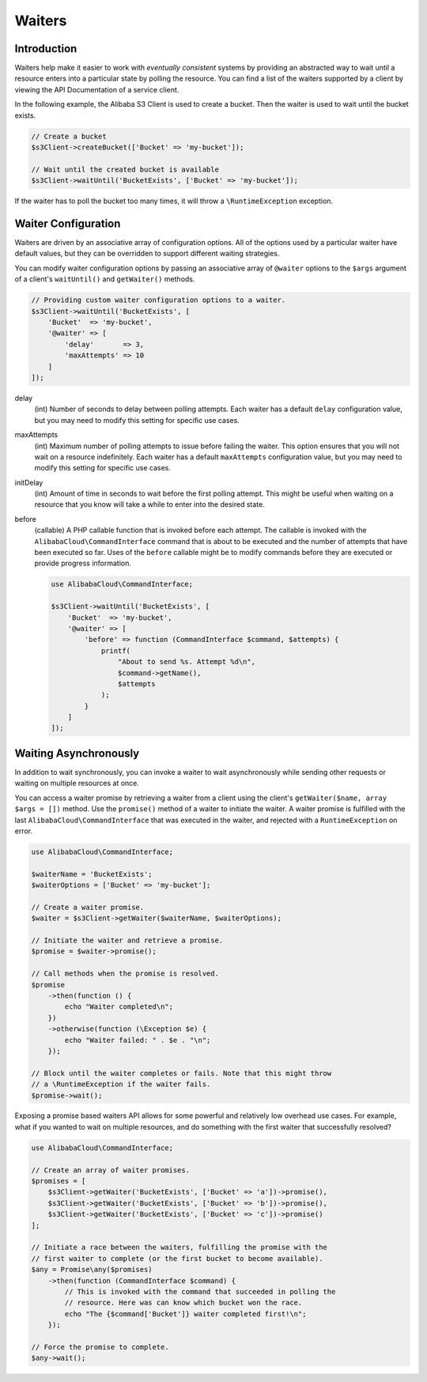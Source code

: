 =======
Waiters
=======

Introduction
------------

Waiters help make it easier to work with *eventually consistent* systems by
providing an abstracted way to wait until a resource enters into a particular
state by polling the resource. You can find a list of the waiters supported by
a client by viewing the API Documentation of a service client.

In the following example, the Alibaba S3 Client is used to create a bucket. Then
the waiter is used to wait until the bucket exists.

.. code-block:: php

    // Create a bucket
    $s3Client->createBucket(['Bucket' => 'my-bucket']);

    // Wait until the created bucket is available
    $s3Client->waitUntil('BucketExists', ['Bucket' => 'my-bucket']);

If the waiter has to poll the bucket too many times, it will throw a
``\RuntimeException`` exception.

Waiter Configuration
--------------------

Waiters are driven by an associative array of configuration options. All of the
options used by a particular waiter have default values, but they can be
overridden to support different waiting strategies.

You can modify waiter configuration options by passing an associative array of
``@waiter`` options to the ``$args`` argument of a client's ``waitUntil()`` and
``getWaiter()`` methods.

.. code-block:: php

    // Providing custom waiter configuration options to a waiter.
    $s3Client->waitUntil('BucketExists', [
        'Bucket'  => 'my-bucket',
        '@waiter' => [
            'delay'       => 3,
            'maxAttempts' => 10
        ]
    ]);

delay
    (int) Number of seconds to delay between polling attempts. Each waiter has
    a default ``delay`` configuration value, but you may need to modify this
    setting for specific use cases.

maxAttempts
    (int) Maximum number of polling attempts to issue before failing the
    waiter. This option ensures that you will not wait on a resource
    indefinitely. Each waiter has a default ``maxAttempts`` configuration
    value, but you may need to modify this setting for specific use cases.

initDelay
    (int) Amount of time in seconds to wait before the first polling attempt.
    This might be useful when waiting on a resource that you know will take a
    while to enter into the desired state.

before
    (callable) A PHP callable function that is invoked before each attempt. The
    callable is invoked with the ``AlibabaCloud\CommandInterface`` command that is about
    to be executed and the number of attempts that have been executed so far.
    Uses of the ``before`` callable might be to modify commands before they are
    executed or provide progress information.

    .. code-block:: php

        use AlibabaCloud\CommandInterface;

        $s3Client->waitUntil('BucketExists', [
            'Bucket'  => 'my-bucket',
            '@waiter' => [
                'before' => function (CommandInterface $command, $attempts) {
                    printf(
                        "About to send %s. Attempt %d\n",
                        $command->getName(),
                        $attempts
                    );
                }
            ]
        ]);

.. _async_waiters:

Waiting Asynchronously
----------------------

In addition to wait synchronously, you can invoke a waiter to wait
asynchronously while sending other requests or waiting on multiple resources
at once.

You can access a waiter promise by retrieving a waiter from a client using the
client's ``getWaiter($name, array $args = [])`` method. Use the ``promise()``
method of a waiter to initiate the waiter. A waiter promise is fulfilled with
the last ``AlibabaCloud\CommandInterface`` that was executed in the waiter, and rejected
with a ``RuntimeException`` on error.

.. code-block:: php

    use AlibabaCloud\CommandInterface;

    $waiterName = 'BucketExists';
    $waiterOptions = ['Bucket' => 'my-bucket'];

    // Create a waiter promise.
    $waiter = $s3Client->getWaiter($waiterName, $waiterOptions);

    // Initiate the waiter and retrieve a promise.
    $promise = $waiter->promise();

    // Call methods when the promise is resolved.
    $promise
        ->then(function () {
            echo "Waiter completed\n";
        })
        ->otherwise(function (\Exception $e) {
            echo "Waiter failed: " . $e . "\n";
        });

    // Block until the waiter completes or fails. Note that this might throw
    // a \RuntimeException if the waiter fails.
    $promise->wait();

Exposing a promise based waiters API allows for some powerful and relatively
low overhead use cases. For example, what if you wanted to wait on multiple
resources, and do something with the first waiter that successfully resolved?

.. code-block:: php

    use AlibabaCloud\CommandInterface;

    // Create an array of waiter promises.
    $promises = [
        $s3Client->getWaiter('BucketExists', ['Bucket' => 'a'])->promise(),
        $s3Client->getWaiter('BucketExists', ['Bucket' => 'b'])->promise(),
        $s3Client->getWaiter('BucketExists', ['Bucket' => 'c'])->promise()
    ];

    // Initiate a race between the waiters, fulfilling the promise with the
    // first waiter to complete (or the first bucket to become available).
    $any = Promise\any($promises)
        ->then(function (CommandInterface $command) {
            // This is invoked with the command that succeeded in polling the
            // resource. Here was can know which bucket won the race.
            echo "The {$command['Bucket']} waiter completed first!\n";
        });

    // Force the promise to complete.
    $any->wait();
